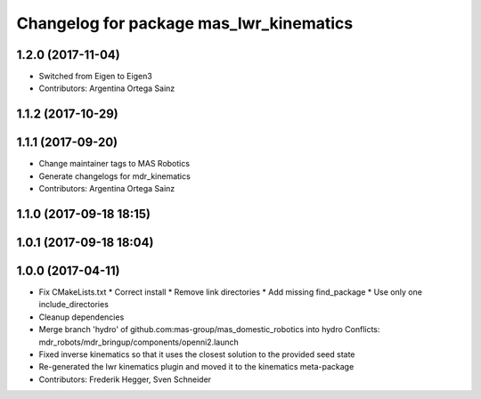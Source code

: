 ^^^^^^^^^^^^^^^^^^^^^^^^^^^^^^^^^^^^^^^^
Changelog for package mas_lwr_kinematics
^^^^^^^^^^^^^^^^^^^^^^^^^^^^^^^^^^^^^^^^

1.2.0 (2017-11-04)
------------------
* Switched from Eigen to Eigen3
* Contributors: Argentina Ortega Sainz

1.1.2 (2017-10-29)
------------------

1.1.1 (2017-09-20)
------------------
* Change maintainer tags to MAS Robotics
* Generate changelogs for mdr_kinematics
* Contributors: Argentina Ortega Sainz

1.1.0 (2017-09-18 18:15)
------------------------

1.0.1 (2017-09-18 18:04)
------------------------

1.0.0 (2017-04-11)
------------------
* Fix CMakeLists.txt
  * Correct install
  * Remove link directories
  * Add missing find_package
  * Use only one include_directories
* Cleanup dependencies
* Merge branch 'hydro' of github.com:mas-group/mas_domestic_robotics into hydro
  Conflicts:
  mdr_robots/mdr_bringup/components/openni2.launch
* Fixed inverse kinematics so that it uses the closest solution to the provided seed state
* Re-generated the lwr kinematics plugin and moved it to the kinematics meta-package
* Contributors: Frederik Hegger, Sven Schneider
